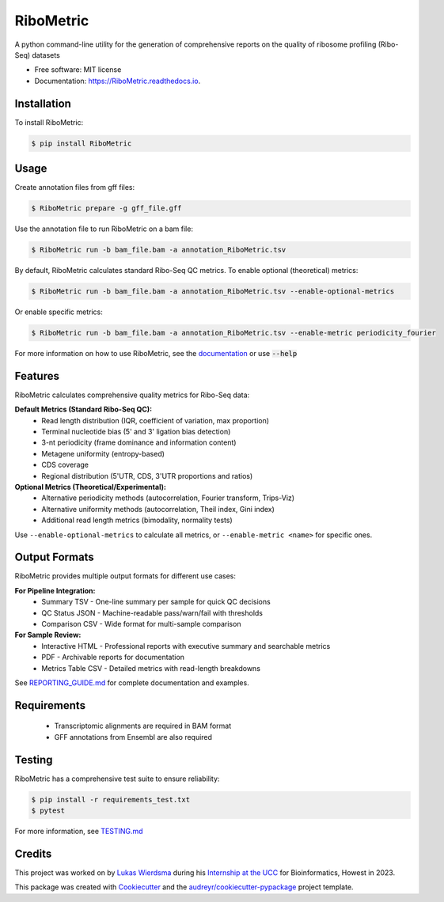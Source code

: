 ================
RiboMetric
================


.. image:: https://img.shields.io/pypi/v/RiboMetric.svg
        :target: https://pypi.python.org/pypi/RiboMetric
        :alt: PyPI version

.. image:: https://readthedocs.org/projects/RiboMetric/badge/?version=latest
        :target: https://RiboMetric.readthedocs.io/en/latest/?version=latest
        :alt: Documentation Status

.. image:: https://github.com/JackCurragh/RiboMetric/workflows/Build%20and%20Deploy%20Package/badge.svg
        :target: https://github.com/JackCurragh/RiboMetric/actions
        :alt: Build Status

.. image:: https://img.shields.io/badge/python-3.8%20%7C%203.9%20%7C%203.10-blue
        :target: https://www.python.org/downloads/
        :alt: Python Version

.. image:: https://img.shields.io/github/license/JackCurragh/RiboMetric
        :target: https://github.com/JackCurragh/RiboMetric/blob/main/LICENSE
        :alt: License


A python command-line utility for the generation of comprehensive reports on the quality of ribosome profiling (Ribo-Seq) datasets 


* Free software: MIT license
* Documentation: https://RiboMetric.readthedocs.io.

Installation
------------

To install RiboMetric:

.. code-block:: console

    $ pip install RiboMetric

Usage
------------

Create annotation files from gff files:

.. code-block:: console

    $ RiboMetric prepare -g gff_file.gff

Use the annotation file to run RiboMetric on a bam file:

.. code-block:: console

    $ RiboMetric run -b bam_file.bam -a annotation_RiboMetric.tsv

By default, RiboMetric calculates standard Ribo-Seq QC metrics. To enable optional (theoretical) metrics:

.. code-block:: console

    $ RiboMetric run -b bam_file.bam -a annotation_RiboMetric.tsv --enable-optional-metrics

Or enable specific metrics:

.. code-block:: console

    $ RiboMetric run -b bam_file.bam -a annotation_RiboMetric.tsv --enable-metric periodicity_fourier

For more information on how to use RiboMetric, see the documentation_ or use :code:`--help`

.. _documentation: https://ribometric.readthedocs.io/en/latest/?version=latest

Features
--------

RiboMetric calculates comprehensive quality metrics for Ribo-Seq data:

**Default Metrics (Standard Ribo-Seq QC):**
  * Read length distribution (IQR, coefficient of variation, max proportion)
  * Terminal nucleotide bias (5' and 3' ligation bias detection)
  * 3-nt periodicity (frame dominance and information content)
  * Metagene uniformity (entropy-based)
  * CDS coverage
  * Regional distribution (5'UTR, CDS, 3'UTR proportions and ratios)

**Optional Metrics (Theoretical/Experimental):**
  * Alternative periodicity methods (autocorrelation, Fourier transform, Trips-Viz)
  * Alternative uniformity methods (autocorrelation, Theil index, Gini index)
  * Additional read length metrics (bimodality, normality tests)

Use ``--enable-optional-metrics`` to calculate all metrics, or ``--enable-metric <name>`` for specific ones.

Output Formats
--------------

RiboMetric provides multiple output formats for different use cases:

**For Pipeline Integration:**
  * Summary TSV - One-line summary per sample for quick QC decisions
  * QC Status JSON - Machine-readable pass/warn/fail with thresholds
  * Comparison CSV - Wide format for multi-sample comparison

**For Sample Review:**
  * Interactive HTML - Professional reports with executive summary and searchable metrics
  * PDF - Archivable reports for documentation
  * Metrics Table CSV - Detailed metrics with read-length breakdowns

See REPORTING_GUIDE.md_ for complete documentation and examples.

.. _REPORTING_GUIDE.md: REPORTING_GUIDE.md

Requirements
------------

  * Transcriptomic alignments are required in BAM format
  * GFF annotations from Ensembl are also required

Testing
-------

RiboMetric has a comprehensive test suite to ensure reliability:

.. code-block:: console

    $ pip install -r requirements_test.txt
    $ pytest

For more information, see TESTING.md_

.. _TESTING.md: TESTING.md

Credits
-------

This project was worked on by `Lukas Wierdsma`_ during his `Internship at the UCC`_ for Bioinformatics, Howest in 2023.

.. _`Lukas Wierdsma`: https://github.com/Lukas-Wierdsma
.. _`Internship at the UCC`: https://github.com/Lukas-Wierdsma/Internship-UCC-2023/wiki

This package was created with Cookiecutter_ and the `audreyr/cookiecutter-pypackage`_ project template.

.. _Cookiecutter: https://github.com/audreyr/cookiecutter
.. _`audreyr/cookiecutter-pypackage`: https://github.com/audreyr/cookiecutter-pypackage
